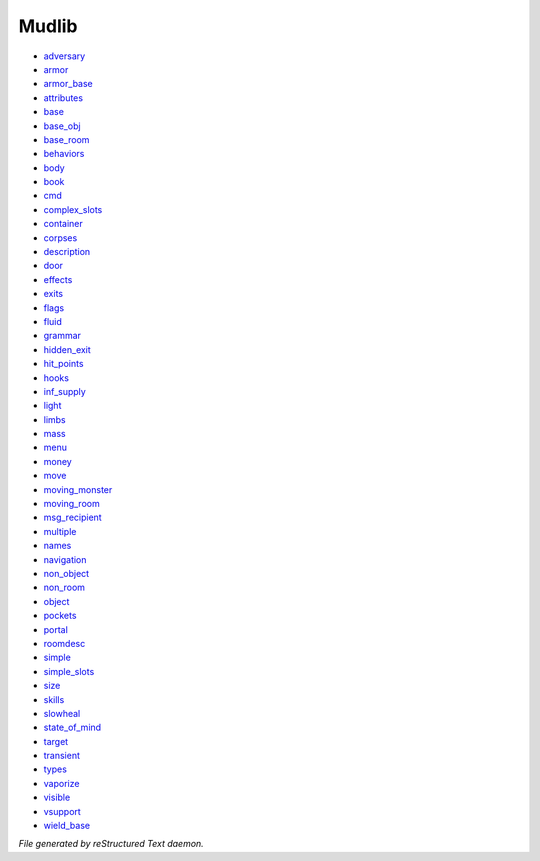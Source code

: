 ******
Mudlib
******

- `adversary <mudlib/adversary.html>`_
- `armor <mudlib/armor.html>`_
- `armor_base <mudlib/armor_base.html>`_
- `attributes <mudlib/attributes.html>`_
- `base <mudlib/base.html>`_
- `base_obj <mudlib/base_obj.html>`_
- `base_room <mudlib/base_room.html>`_
- `behaviors <mudlib/behaviors.html>`_
- `body <mudlib/body.html>`_
- `book <mudlib/book.html>`_
- `cmd <mudlib/cmd.html>`_
- `complex_slots <mudlib/complex_slots.html>`_
- `container <mudlib/container.html>`_
- `corpses <mudlib/corpses.html>`_
- `description <mudlib/description.html>`_
- `door <mudlib/door.html>`_
- `effects <mudlib/effects.html>`_
- `exits <mudlib/exits.html>`_
- `flags <mudlib/flags.html>`_
- `fluid <mudlib/fluid.html>`_
- `grammar <mudlib/grammar.html>`_
- `hidden_exit <mudlib/hidden_exit.html>`_
- `hit_points <mudlib/hit_points.html>`_
- `hooks <mudlib/hooks.html>`_
- `inf_supply <mudlib/inf_supply.html>`_
- `light <mudlib/light.html>`_
- `limbs <mudlib/limbs.html>`_
- `mass <mudlib/mass.html>`_
- `menu <mudlib/menu.html>`_
- `money <mudlib/money.html>`_
- `move <mudlib/move.html>`_
- `moving_monster <mudlib/moving_monster.html>`_
- `moving_room <mudlib/moving_room.html>`_
- `msg_recipient <mudlib/msg_recipient.html>`_
- `multiple <mudlib/multiple.html>`_
- `names <mudlib/names.html>`_
- `navigation <mudlib/navigation.html>`_
- `non_object <mudlib/non_object.html>`_
- `non_room <mudlib/non_room.html>`_
- `object <mudlib/object.html>`_
- `pockets <mudlib/pockets.html>`_
- `portal <mudlib/portal.html>`_
- `roomdesc <mudlib/roomdesc.html>`_
- `simple <mudlib/simple.html>`_
- `simple_slots <mudlib/simple_slots.html>`_
- `size <mudlib/size.html>`_
- `skills <mudlib/skills.html>`_
- `slowheal <mudlib/slowheal.html>`_
- `state_of_mind <mudlib/state_of_mind.html>`_
- `target <mudlib/target.html>`_
- `transient <mudlib/transient.html>`_
- `types <mudlib/types.html>`_
- `vaporize <mudlib/vaporize.html>`_
- `visible <mudlib/visible.html>`_
- `vsupport <mudlib/vsupport.html>`_
- `wield_base <mudlib/wield_base.html>`_

*File generated by reStructured Text daemon.*

